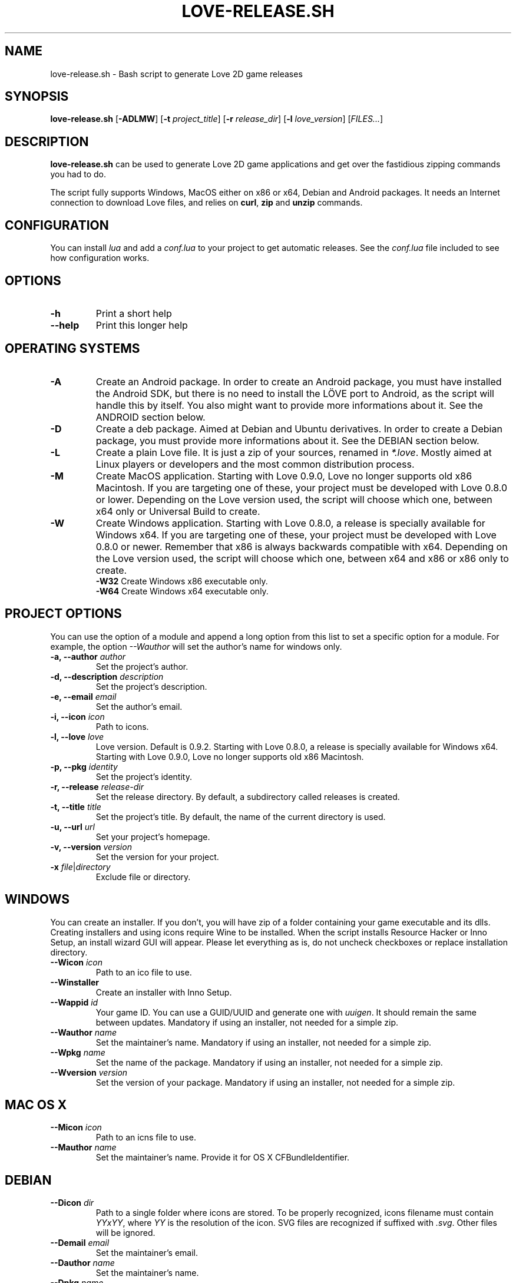 .TH LOVE-RELEASE.SH 1
.SH NAME
love-release.sh \- Bash script to generate Love 2D game releases
.SH SYNOPSIS
.B love\-release.sh
[\fB\-ADLMW\fR] [\fB\-t\fR \fIproject_title\fR] [\fB\-r\fR \fIrelease_dir\fR] [\fB\-l\fR \fIlove_version\fR] [\fIFILES...\fR]
.SH DESCRIPTION
.B love-release.sh
can be used to generate Love 2D game applications
and get over the fastidious zipping commands you had to do.
.PP
The script fully supports Windows, MacOS either on x86 or x64,
Debian and Android packages.
It needs an Internet connection to download Love files,
and relies on \fBcurl\fR, \fBzip\fR and \fBunzip\fR commands.
.SH CONFIGURATION
You can install \fIlua\fR and add a \fIconf.lua\fR to your project to get automatic releases.
See the \fIconf.lua\fR file included to see how configuration works.
.SH OPTIONS
.TP
.B \-h
Print a short help
.TP
.B \-\-help
Print this longer help
.SH OPERATING SYSTEMS
.TP
.B \-A
Create an Android package.
In order to create an Android package, you must have installed the Android SDK,
but there is no need to install the LÖVE port to Android,
as the script will handle this by itself.
You also might want to provide more informations about it.
See the ANDROID section below.
.TP
.B \-D
Create a deb package. Aimed at Debian and Ubuntu derivatives.
In order to create a Debian package, you must provide more informations about it.
See the DEBIAN section below.
.TP
.B \-L
Create a plain Love file. It is just a zip of your sources, renamed in \fI*.love\fR.
Mostly aimed at Linux players or developers and the most common distribution process.
.TP
.B \-M
Create MacOS application.
Starting with Love 0.9.0, Love no longer supports old x86 Macintosh.
If you are targeting one of these, your project must be developed with Love 0.8.0 or lower.
Depending on the Love version used, the script will choose which one,
between x64 only or Universal Build to create.
.TP
.BR \-W
Create Windows application.
Starting with Love 0.8.0, a release is specially available for Windows x64.
If you are targeting one of these, your project must be developed with Love 0.8.0 or newer.
Remember that x86 is always backwards compatible with x64.
Depending on the Love version used, the script will choose which one,
between x64 and x86 or x86 only to create.
.br
.B \-W32
Create Windows x86 executable only.
.br
.B \-W64
Create Windows x64 executable only.
.SH PROJECT OPTIONS
You can use the option of a module and append a long option from this list to set a specific
option for a module. For example, the option \fI\-\-Wauthor\fR will set the author's name for windows only.
.br
.TP
.B \-a, \-\-author \fIauthor\fR
Set the project's author.
.TP
.B \-d, \-\-description \fIdescription\fR
Set the project's description.
.TP
.B \-e, \-\-email \fIemail\fR
Set the author's email.
.TP
.B \-i, \-\-icon \fIicon\fR
Path to icons.
.TP
.B \-l, \-\-love \fIlove\fR
Love version. Default is 0.9.2.
Starting with Love 0.8.0, a release is specially available for Windows x64.
Starting with Love 0.9.0, Love no longer supports old x86 Macintosh.
.TP
.B \-p, \-\-pkg \fIidentity\fR
Set the project's identity.
.TP
.B \-r, \-\-release \fIrelease-dir\fR
Set the release directory. By default, a subdirectory called releases is created.
.TP
.B \-t, \-\-title \fItitle\fR
Set the project's title. By default, the name of the current directory is used.
.TP
.B \-u, \-\-url \fIurl\fR
Set your project's homepage.
.TP
.B \-v, \-\-version \fIversion\fR
Set the version for your project.
.TP
.B \-x \fIfile\fR|\fIdirectory\fR
Exclude file or directory.
.SH WINDOWS
You can create an installer. If you don’t, you will have zip of a folder
containing your game executable and its dlls.
Creating installers and using icons require Wine to be installed.
When the script installs Resource Hacker or Inno Setup, an install wizard GUI will appear.
Please let everything as is, do not uncheck checkboxes or replace installation directory.
.TP
.B \-\-Wicon \fIicon\fR
Path to an ico file to use.
.TP
.B \-\-Winstaller
Create an installer with Inno Setup.
.TP
.B \-\-Wappid \fIid\fR
Your game ID. You can use a GUID/UUID and generate one with \fIuuigen\fR.
It should remain the same between updates.
Mandatory if using an installer, not needed for a simple zip.
.TP
.B \-\-Wauthor \fIname\fR
Set the maintainer’s name.
Mandatory if using an installer, not needed for a simple zip.
.TP
.B \-\-Wpkg \fIname\fR
Set the name of the package.
Mandatory if using an installer, not needed for a simple zip.
.TP
.B \-\-Wversion \fIversion\fR
Set the version of your package.
Mandatory if using an installer, not needed for a simple zip.
.SH MAC OS X
.TP
.B \-\-Micon \fIicon\fR
Path to an icns file to use.
.TP
.B \-\-Mauthor \fIname\fR
Set the maintainer's name. Provide it for OS X CFBundleIdentifier.
.SH DEBIAN
.TP
.B \-\-Dicon \fIdir\fR
Path to a single folder where icons are stored.
To be properly recognized, icons filename must contain \fIYYxYY\fR,
where \fIYY\fR is the resolution of the icon.
SVG files are recognized if suffixed with \fI.svg\fR.
Other files will be ignored.
.TP
.B \-\-Demail \fIemail\fR
Set the maintainer's email.
.TP
.B \-\-Dauthor \fIname\fR
Set the maintainer's name.
.TP
.B \-\-Dpkg \fIname\fR
Set the name of the package and the command that will be use to launch your game.
By default, it is the name of your project converted to lowercase,
with eventual spaces replaced by dashes.
.TP
.B \-\-Dversion \fIversion\fR
Set the version of your package.
.SH ANDROID
Note that every argument passed to the options should be alphanumerical,
with eventual underscores (i.e. [a-zA-Z0-9_]), otherwise you'll get errors.
.TP
.B \-\-Aicon \fIdir\fR
Path to a single folder where icons are stored.
The script will first look up for filename that contains
\fI42x42\fR, \fI72x72\fR, \fI96x96\fR or \fI144x144\fR.
It will then search the icon directory for subdirectories like
\fIdrawable-mdpi\fR, \fIdrawable-hdpi\fR, \fIdrawable-xhdpi\fR and \fIdrawable-xxhdpi\fR
to find an \fIic_launcher.png\fR image.
OUYA icon (size \fI732x412\fR, or \fIdrawable-xhdpi/ouya_icon.png\fR) is supported.
.TP
.B \-\-Aactivity \fIactivity\fR
The name of the class that extends GameActivity.
By default it is the name of the project with 'Activity' appended,
eventual spaces and dashes replaced by underscores.
.TP
.B \-\-Aauthor \fIname\fR
Set the maintainer’s name.
It must be only alphanumerical characters, with eventual underscores.
.TP
.B \-\-Apkg \fIname\fR
Set the name of the package.
By default, it is the name of your project, with eventual spaces replaced by underscores.
.TP
.B \-\-Aversion \fIversion\fR
Set the version of your package.
.TP
.B \-\-Aupdate
Update the love-android-sdl2.git repository used in the cache.
.SH OTHERS
.TP
.B \-\-clean
Clean the cache located in \fI~/.cache/love-release\fR.
One can replace the Love files there.
.SH MODULES
The script is modular.
Each different platform is handled by a subscript stored in \fIscripts\fR.
If you'd like to add the support of another platform,
or write your own build script, see \fIscripts/example.sh\fR.
.SH ICONS
The script doesn’t yet handle the process of creating icons,
but if provided it can use them.
.br
If you want to create MacOS icons (\fI.icns\fR), and you are
running MacOS, then check \fIiconutil\fR. If you are running GNU/Linux,
then check \fIlibicns\fR.
.br
If you want to create Windows icons (\fI.ico\fR),
you can use \fIicoutils\fR to create the icon,
then Wine and Resource Hacker to set the icon.
This last step can be automatically done,
assuming Wine is installed.
.SH SEE ALSO
.I https://www.love2d.org
.br
.I https://www.love2d.org/wiki/Game_Distribution
.br
.I https://www.github.com/MisterDA/love-release
